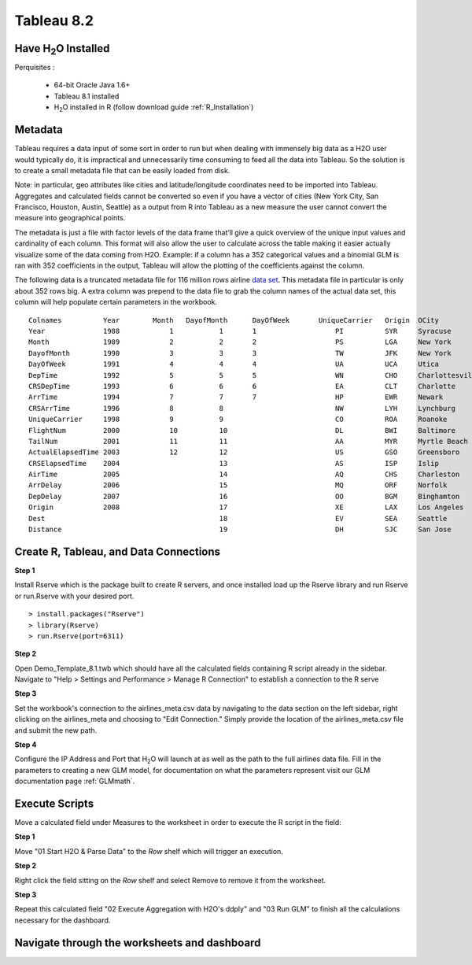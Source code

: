 .. _Tableau_8.2:

Tableau 8.2
===========

Have H\ :sub:`2`\ O Installed
"""""""""""""""""""""""""""""

Perquisites :

    - 64-bit Oracle Java 1.6+
    - Tableau 8.1 installed
    - H\ :sub:`2`\ O installed in R (follow download guide :ref:`R_Installation`)

Metadata
""""""""

Tableau requires a data input of some sort in order to run but when dealing with immensely big data as a H2O user would
typically do, it is impractical and unnecessarily time consuming to feed all the data into Tableau. So the solution is to
create a small metadata file that can be easily loaded from disk.

Note: in particular, geo attributes like cities and latitude/longitude coordinates need to be imported into Tableau.
Aggregates and calculated fields cannot be converted so even if you have a vector of cities (New York City, San Francisco,
Houston, Austin, Seattle) as a output from R into Tableau as a new measure the user cannot convert the measure into
geographical points.

The metadata is just a file with factor levels of the data frame that’ll give a quick overview of the unique input values
and cardinality of each column. This format will also allow the user to calculate across the table making it easier actually
visualize some of the data coming from H2O. Example: if a column has a 352 categorical values and a binomial GLM is ran with
352 coefficients in the output, Tableau will allow the plotting of the coefficients against the column.

The following data is a truncated metadata file for 116 million rows airline `data set <https://github.com/0xdata/h2o/wiki/Hacking-Airline-DataSet-with-H2O>`_.
This metadata file in particular is only about 352 rows big. A extra column was prepend to the data file to grab the column
names of the actual data set, this column will help populate certain parameters in the workbook.

::

  Colnames  	    Year	Month	DayofMonth	DayOfWeek	UniqueCarrier	Origin	OCity
  Year	            1988	    1           1	1	            PI	        SYR     Syracuse
  Month	            1989	    2	        2	2	            PS      	LGA     New York
  DayofMonth	    1990	    3	        3	3	            TW	        JFK     New York
  DayOfWeek         1991	    4	        4	4	            UA	        UCA     Utica
  DepTime           1992	    5	        5	5	            WN	        CHO     Charlottesville
  CRSDepTime	    1993	    6	        6	6	            EA	        CLT     Charlotte
  ArrTime           1994	    7	        7	7	            HP	        EWR     Newark
  CRSArrTime	    1996	    8	        8		            NW	        LYH     Lynchburg
  UniqueCarrier	    1998	    9	        9		            CO	        ROA     Roanoke
  FlightNum         2000	    10	        10		            DL	        BWI     Baltimore
  TailNum           2001	    11	        11		            AA	        MYR     Myrtle Beach
  ActualElapsedTime 2003	    12	        12		            US	        GSO     Greensboro
  CRSElapsedTime    2004	    	        13		            AS	        ISP     Islip
  AirTime           2005	    	        14		            AQ	        CHS     Charleston
  ArrDelay          2006	    	        15		            MQ	        ORF     Norfolk
  DepDelay          2007	    	        16		            OO	        BGM     Binghamton
  Origin            2008	    	        17		            XE	        LAX     Los Angeles
  Dest                  	    	        18		            EV	        SEA     Seattle
  Distance              	    	        19		            DH	        SJC     San Jose


Create R, Tableau, and Data Connections
"""""""""""""""""""""""""""""""""""""""

**Step 1**

Install Rserve which is the package built to create R servers, and once installed load up the Rserve library and run Rserve or run.Rserve with your desired port.

::

  > install.packages("Rserve")
  > library(Rserve)
  > run.Rserve(port=6311)


**Step 2**

Open Demo_Template_8.1.twb which should have all the calculated fields containing R script already in the sidebar. Navigate to
"Help > Settings and Performance > Manage R Connection" to establish a connection to the R serve

.. image:: tableau_r_connection1.png
   :width: 50%

.. image:: tableau_r_connection2.png
   :width: 50%

**Step 3**

Set the workbook's connection to the airlines_meta.csv data by navigating to the data section on the left sidebar, right clicking
on the airlines_meta and choosing to "Edit Connection." Simply provide the location of the airlines_meta.csv file and submit the new path.

.. image:: tableau_data_connection1.png
   :width: 40%

.. image:: tableau_data_connection2.png
   :width: 40%

**Step 4**

Configure the IP Address and Port that H\ :sub:`2`\ O will launch at as well as the path to the full airlines data file.
Fill in the parameters to creating a new GLM model, for documentation on what the parameters represent visit our GLM documentation page
:ref:`GLMmath`.

.. image:: tableau_h2o_parameters.png
   :width: 40%

Execute Scripts
"""""""""""""""

Move a calculated field under Measures to the worksheet in order to execute the R script in the field:

**Step 1**

Move "01 Start H2O & Parse Data" to the *Row* shelf which will trigger an execution.

.. image:: tableau_execute3.png
   :width: 40%

**Step 2**

Right click the field sitting on the *Row* shelf and select Remove to remove it from the worksheet.

.. image:: tableau_execute4.png
   :width: 40%

**Step 3**

Repeat this calculated field "02 Execute Aggregation with H2O's ddply" and "03 Run GLM" to finish all the calculations necessary for the dashboard.

.. image:: tableau_execute2.png
   :width: 40%

Navigate through the worksheets and dashboard
"""""""""""""""""""""""""""""""""""""""""""""

.. image:: tableau_dashboard.png
   :width: 100%